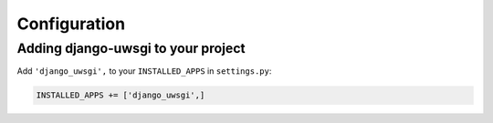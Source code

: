 Configuration
=============

Adding django-uwsgi to your project
-----------------------------------

Add ``'django_uwsgi',`` to your ``INSTALLED_APPS`` in ``settings.py``:

.. code-block:: py

    INSTALLED_APPS += ['django_uwsgi',]
